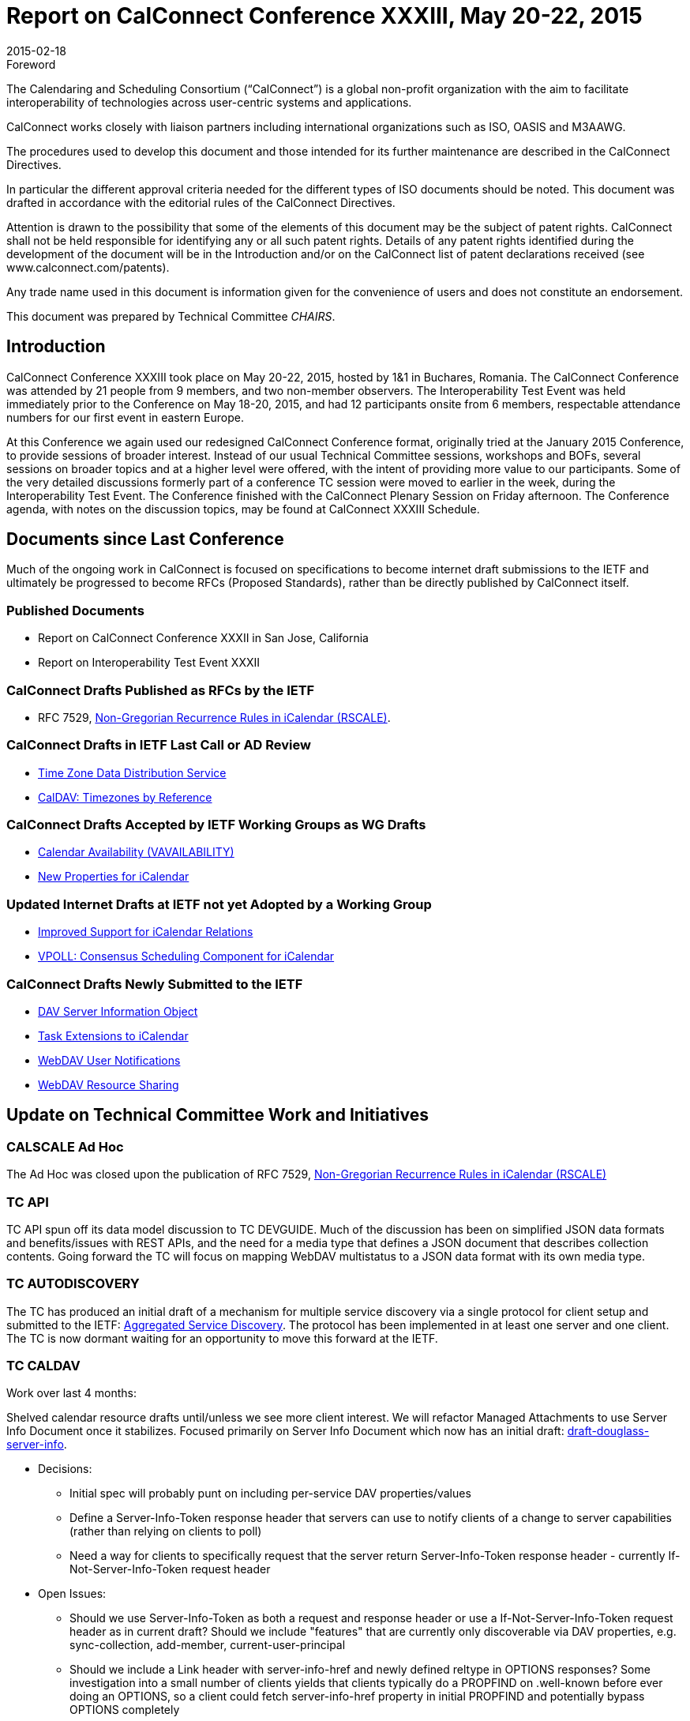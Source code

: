 = Report on CalConnect Conference XXXIII, May 20-22, 2015
:docnumber: 1503
:copyright-year: 2015
:language: en
:doctype: administrative
:edition: 1
:status: published
:revdate: 2015-02-18
:published-date: 2015-02-18
:technical-committee: CHAIRS
:mn-document-class: cc
:mn-output-extensions: xml,html,pdf,rxl
:local-cache-only:
:data-uri-image:
:imagesdir: images/conference-33

.Foreword
The Calendaring and Scheduling Consortium ("`CalConnect`") is a global non-profit
organization with the aim to facilitate interoperability of technologies across
user-centric systems and applications.

CalConnect works closely with liaison partners including international
organizations such as ISO, OASIS and M3AAWG.

The procedures used to develop this document and those intended for its further
maintenance are described in the CalConnect Directives.

In particular the different approval criteria needed for the different types of
ISO documents should be noted. This document was drafted in accordance with the
editorial rules of the CalConnect Directives.

Attention is drawn to the possibility that some of the elements of this
document may be the subject of patent rights. CalConnect shall not be held responsible
for identifying any or all such patent rights. Details of any patent rights
identified during the development of the document will be in the Introduction
and/or on the CalConnect list of patent declarations received (see
www.calconnect.com/patents).

Any trade name used in this document is information given for the convenience
of users and does not constitute an endorsement.

This document was prepared by Technical Committee _{technical-committee}_.

== Introduction

CalConnect Conference XXXIII took place on May 20-22, 2015, hosted by 1&1 in Buchares, Romania.
The CalConnect Conference was
attended by 21 people from 9 members, and two non-member observers. The Interoperability Test
Event was held immediately prior to the
Conference on May 18-20, 2015, and had 12 participants onsite from 6 members, respectable
attendance numbers for our first event in
eastern Europe.

At this Conference we again used our redesigned CalConnect Conference format, originally tried at
the January 2015 Conference, to provide
sessions of broader interest. Instead of our usual Technical Committee sessions, workshops and
BOFs, several sessions on broader topics
and at a higher level were offered, with the intent of providing more value to our participants.
Some of the very detailed discussions formerly
part of a conference TC session were moved to earlier in the week, during the Interoperability
Test Event. The Conference finished with the
CalConnect Plenary Session on Friday afternoon. The Conference agenda, with notes on the
discussion topics, may be found at CalConnect
XXXIII Schedule.

== Documents since Last Conference

Much of the ongoing work in CalConnect is focused on specifications to become internet draft
submissions to the IETF and
ultimately be progressed to become RFCs
(Proposed Standards), rather than be directly published by CalConnect itself.

=== Published Documents

* Report on CalConnect Conference XXXII in San Jose, California
* Report on Interoperability Test Event XXXII

=== CalConnect Drafts Published as RFCs by the IETF

* RFC 7529, https://tools.ietf.org/doc/html/rfc7529[Non-Gregorian Recurrence Rules in iCalendar (RSCALE)].

=== CalConnect Drafts in IETF Last Call or AD Review

* https://datatracker.ietf.org/doc/draft-ietf-tzdist-service/[Time Zone Data Distribution Service]
* https://datatracker.ietf.org/doc/draft-ietf-tzdist-caldav-timezone-ref/[CalDAV: Timezones by Reference]

=== CalConnect Drafts Accepted by IETF Working Groups as WG Drafts

* https://datatracker.ietf.org/doc/draft-daboo-calendar-availability/[Calendar Availability (VAVAILABILITY)]
* https://datatracker.ietf.org/doc/draft-daboo-icalendar-extensions/[New Properties for iCalendar]

=== Updated Internet Drafts at IETF not yet Adopted by a Working Group

* https://datatracker.ietf.org/doc/draft-douglass-ical-relations/[Improved Support for iCalendar Relations]
* https://datatracker.ietf.org/doc/draft-york-vpoll/[VPOLL: Consensus Scheduling Component for iCalendar]

=== CalConnect Drafts Newly Submitted to the IETF

* https://datatracker.ietf.org/doc/draft-douglass-server-info/[DAV Server Information Object]
* https://datatracker.ietf.org/doc/draft-apthorp-ical-tasks/[Task Extensions to iCalendar]
* https://datatracker.ietf.org/doc/draft-pot-webdav-notifications/[WebDAV User Notifications]
* https://datatracker.ietf.org/doc/draft-pot-webdav-resource-sharing/[WebDAV Resource Sharing]

== Update on Technical Committee Work and Initiatives

=== CALSCALE Ad Hoc

The Ad Hoc was closed upon the publication of RFC 7529,
https://datatracker.ietf.org/doc/draft-ietf-calext-rscale/[Non-Gregorian Recurrence Rules in iCalendar (RSCALE)]

=== TC API

TC API spun off its data model discussion to TC DEVGUIDE. Much of the discussion has been on
simplified JSON data formats and
benefits/issues with REST APIs, and the need for a media type that defines a JSON document that
describes collection contents. Going
forward the TC will focus on mapping WebDAV multistatus to a JSON data format with its own media type.

=== TC AUTODISCOVERY

The TC has produced an initial draft of a mechanism for multiple service discovery via a single
protocol for client setup and submitted to the
IETF: https://datatracker.ietf.org/doc/draft-daboo-aggregated-service-discovery/[Aggregated Service Discovery].
The protocol has been implemented in at least one server and one client. The TC is now dormant
waiting for an opportunity to move this forward at the IETF.

=== TC CALDAV

Work over last 4 months:

Shelved calendar resource drafts until/unless we see more client interest. We will refactor
Managed Attachments to use Server Info
Document once it stabilizes. Focused primarily on Server Info Document which now has an initial
draft: https://datatracker.ietf.org/doc/draft-douglass-server-info/[draft-douglass-server-info].

* Decisions:
** Initial spec will probably punt on including per-service DAV properties/values
** Define a Server-Info-Token response header that servers can use to notify clients of a change
to server capabilities (rather than relying on clients to poll)
** Need a way for clients to specifically request that the server return Server-Info-Token
response header - currently If-Not-Server-Info-Token request header
* Open Issues:
** Should we use Server-Info-Token as both a request and response header or use a
If-Not-Server-Info-Token request header as in current draft?
Should we include "features" that are currently only discoverable via DAV properties, e.g.
sync-collection, add-member, current-user-principal
** Should we include a Link header with server-info-href and newly defined reltype in OPTIONS
responses? Some investigation into
a small number of clients yields that clients typically do a PROPFIND on .well-known before ever
doing an OPTIONS, so a client
could fetch server-info-href property in initial PROPFIND and potentially bypass OPTIONS completely
** Should server-info-href be available on ALL resources or limited to just a sub-set of resources
(e.g. .well-known, calendar-homeset, user principals)

Work for next 4 months:

Finish up the serverinfo document. Work on a public version of the CalDAV server matrix. Plan on a
client version of the matrix.

=== TC DEVGUIDE

The TC was established as a spin-off from TC API. Over the last four months it has had initial
discussions on topics that need to be covered
in the Developer's Guide. Over the next four months we will pick three high level topics and
create a detailed description of each. Additionally
alternative publication means such as github will be evaluated.

=== TC EVENTPUB

The TC became active to work on using QRCODE and data-uris to distribute events without the need
for network connections. An initial draft
was created for discussion. Over the next four months the TC will continue with the QRCODE work
and clarify the use case for embedded
data. Additionally a decision must be made as to whether a new URI scheme is the best way forward.

=== TC FREEBUSY

The TC has been working on the VPOLL specification:
https://tools.ietf.org/html/draft-york-vpoll-00[VPOLL: Consensus Scheduling Component for iCalendar]. The basic specification is
mostly complete and the TC started work on other poll-modes such as task assignment and signup
mode. Task assignment would be
associated with project management. Signup would, for example, allow a simple signup to (probably
social) events, perhaps indicating what the signee would bring to the event.

Over the next four months the TC will continue work on defining the sign-up poll mode and work on
restructuring the draft.

=== TC FSC

TC FSC (Federated Shared Calendars) has been working on the invitation flow for shared calendars
and published calendars (e.g. enhanced
webcal) and will continue its work in this area, and has run into some issues on how to deliver
the invites over a secure connection without reinventing iSchedule.

Over the next four months the TC will mock up the invitation flow and upgrade process, make more
progress on authentication flows, and
plan for interop testing. It is jointly working with TC SHARING to resolve ambiguities in how
invitations are managed and sharing is handled in different circumstances.

=== TC IOPTEST

The TC planned for and conducted the interop testing event at CalConnect XXXIII, reported on at
https://www.calconnect.org/events/event-reports#ioptestevents[CalConnect Interoperability Test Event Reports]
Reports once completed. The TC will now begin planning for the testing at CalConnect XXXIV this autumn.

=== TC ISCHEDULE

TC ISCHEDULE discussed the relationship to TC FSC and whether the DKIM model used in iSchedule
migth be applicable to TC FSC, or
whether a different security model could be used for both FSC and iSchedule. Over the nexgt four
months, the TC will wait for the IETF
TZDIST working group to conclude, then update the iSchedule draft to use the scheduleto: URI
scheme and start encouraging the IETF to
initiate a working group to take the iSchedule draft forward.

=== TC PUSH

The TC has finished an initial specification of the Push Discovery and Push NOtificaiton Dispatch
Protocol, thought the draft still requires
updating. Members have implemented the application server portion, Push Gateways, and a client
that supports Push on Android. Over the
next four months the TC will continue to work on the spec.

=== TC RESOURCE

TC RESOURCE is dormant, waiting on its drafts to begin progression at the IETF.

=== TC SHARING

The base specifications for webdav resource sharing and webdav notifications have been published to the IETF:
https://tools.ietf.org/doc/html/draft-pot-webdav-resource-sharing[WebDAV Resource Sharing]
and WebDAV Notifications. CalDAV sharing is almost complete. Over the next four months the TC will
continue to wor on the CalDAV sharing spec and continue discussions of contacts sharing.

=== TC TASKS

Over the last four months the TC looked into what is necessary to get client support for the new
properties, etc. A thorough review was
completed of all thenew items that might need to be included in interop testing. The TC also
reviewed time tracking aplications, and decided
the first step would be a new duration property to allow a record of time spent on a task. Also
looked at various ways task assignment is
being done, and how overdue tasks might be presented to users.

Over the next four months the TC will work on an event type taxonomy and continue working on tests
for the new drafts.

* https://datatracker.ietf.org/doc/draft-apthorp-ical-tasks/[Task Extensions to iCalendar]
* https://datatracker.ietf.org/doc/draft-douglass-ical-relations/[Improved Support for iCalendar Relations]

=== TC TIMEZONE

The TC is on hold pending the progression of its two drafts at the IETF via the https://datatracker.ietf.org/doc/charter-ietf-tzdist/[TZDIST Working Group]:
https://datatracker.ietf.org/doc/draft-ietf-tzdist-caldav-timezone-ref/[Time Zone Data Distribution Service]
and https://datatracker.ietf.org/doc/draft-ietf-tzdist-caldav-timezone-ref/[CalDAV: Timezones by Reference].
The Time Zone Data Distribution Service draft is now in last call, and the Time Zones by Reference
draft has completed working group last call.

== Plenary Decisions

== Future Events

* CalConnect XXXIV: September 28 - October 2, 2015, Gershon Janssen, Amsterdam, The Netherlands
* CalConnect XXXV: January 25-29, 2016, AOL, Palo Alto, California
* CalConnect XXXVI: Spring 2015, TBA

The general format of the CalConnect week is:

* Monday morning through Wednesday noon, CalConnect Interoperability Test Event
* Wednesday noon through Friday afternoon, CalConnect Conference (presentations, TC sessions,
BOFs, networking, Plenary)
* The format for European events is to move TC sessions to the afternoon, offer symposia and BOFs
during Thursday and Friday mornings, and continue through Friday afternoon.

== Pictures from CalConnect XXXIII

.The Skytower in Bucharest; CalConnect was on the 34th floor
image::img01.png[]

.View from the 34th floor of the Skytower
image::img02.png[]

.CalConnect XXXIII Conference
image::img03.png[]

.The Conference dinner at Caru' cu bere
image::img04.png[]
